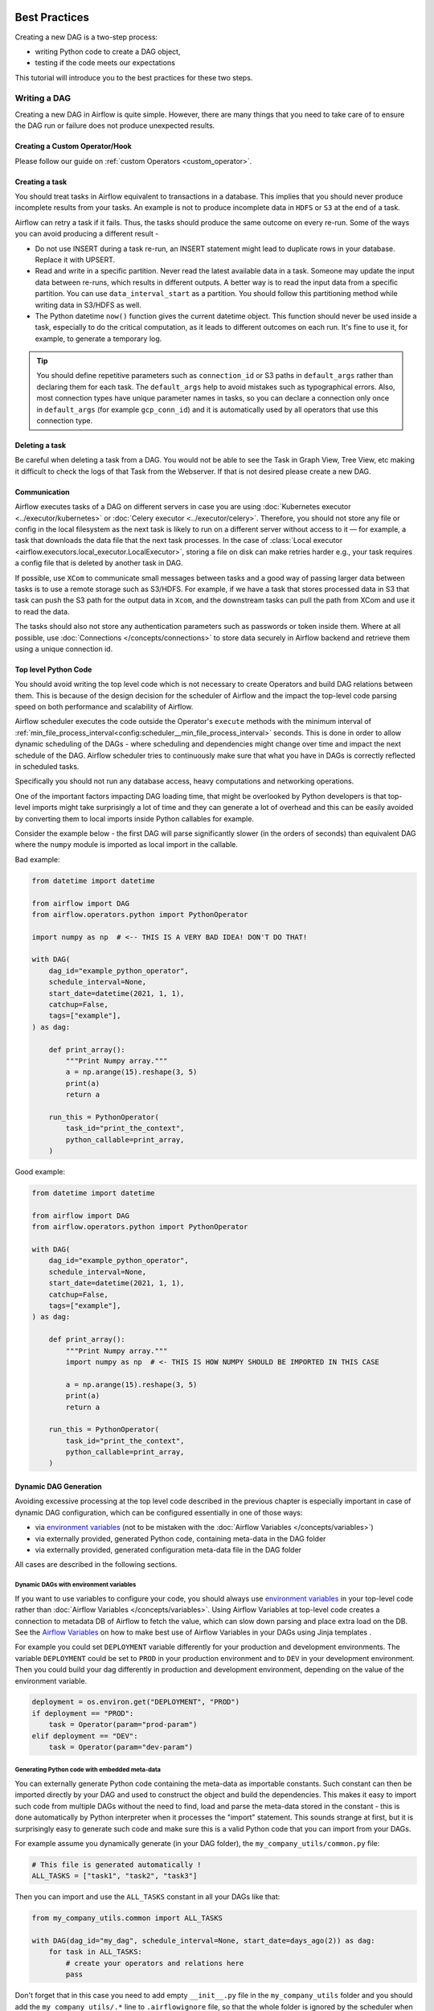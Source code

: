  .. Licensed to the Apache Software Foundation (ASF) under one
    or more contributor license agreements.  See the NOTICE file
    distributed with this work for additional information
    regarding copyright ownership.  The ASF licenses this file
    to you under the Apache License, Version 2.0 (the
    "License"); you may not use this file except in compliance
    with the License.  You may obtain a copy of the License at

 ..   http://www.apache.org/licenses/LICENSE-2.0

 .. Unless required by applicable law or agreed to in writing,
    software distributed under the License is distributed on an
    "AS IS" BASIS, WITHOUT WARRANTIES OR CONDITIONS OF ANY
    KIND, either express or implied.  See the License for the
    specific language governing permissions and limitations
    under the License.

.. _best_practice:

Best Practices
==============

Creating a new DAG is a two-step process:

- writing Python code to create a DAG object,
- testing if the code meets our expectations

This tutorial will introduce you to the best practices for these two steps.

.. _best_practice:writing_a_dag:

Writing a DAG
^^^^^^^^^^^^^^

Creating a new DAG in Airflow is quite simple. However, there are many things that you need to take care of
to ensure the DAG run or failure does not produce unexpected results.

Creating a Custom Operator/Hook
-------------------------------

Please follow our guide on :ref:`custom Operators <custom_operator>`.

Creating a task
---------------

You should treat tasks in Airflow equivalent to transactions in a database. This
implies that you should never produce incomplete results from your tasks. An
example is not to produce incomplete data in ``HDFS`` or ``S3`` at the end of a
task.

Airflow can retry a task if it fails. Thus, the tasks should produce the same
outcome on every re-run. Some of the ways you can avoid producing a different
result -

* Do not use INSERT during a task re-run, an INSERT statement might lead to
  duplicate rows in your database. Replace it with UPSERT.
* Read and write in a specific partition. Never read the latest available data
  in a task. Someone may update the input data between re-runs, which results in
  different outputs. A better way is to read the input data from a specific
  partition. You can use ``data_interval_start`` as a partition. You should
  follow this partitioning method while writing data in S3/HDFS as well.
* The Python datetime ``now()`` function gives the current datetime object. This
  function should never be used inside a task, especially to do the critical
  computation, as it leads to different outcomes on each run. It's fine to use
  it, for example, to generate a temporary log.

.. tip::

    You should define repetitive parameters such as ``connection_id`` or S3 paths in ``default_args`` rather than declaring them for each task.
    The ``default_args`` help to avoid mistakes such as typographical errors. Also, most connection types have unique parameter names in
    tasks, so you can declare a connection only once in ``default_args`` (for example ``gcp_conn_id``) and it is automatically
    used by all operators that use this connection type.

Deleting a task
----------------

Be careful when deleting a task from a DAG. You would not be able to see the Task in Graph View, Tree View, etc making
it difficult to check the logs of that Task from the Webserver. If that is not desired please create a new DAG.


Communication
--------------

Airflow executes tasks of a DAG on different servers in case you are using :doc:`Kubernetes executor <../executor/kubernetes>` or :doc:`Celery executor <../executor/celery>`.
Therefore, you should not store any file or config in the local filesystem as the next task is likely to run on a different server without access to it — for example, a task that downloads the data file that the next task processes.
In the case of :class:`Local executor <airflow.executors.local_executor.LocalExecutor>`,
storing a file on disk can make retries harder e.g., your task requires a config file that is deleted by another task in DAG.

If possible, use ``XCom`` to communicate small messages between tasks and a good way of passing larger data between tasks is to use a remote storage such as S3/HDFS.
For example, if we have a task that stores processed data in S3 that task can push the S3 path for the output data in ``Xcom``,
and the downstream tasks can pull the path from XCom and use it to read the data.

The tasks should also not store any authentication parameters such as passwords or token inside them.
Where at all possible, use :doc:`Connections </concepts/connections>` to store data securely in Airflow backend and retrieve them using a unique connection id.

.. _best_practices/top_level_code:

Top level Python Code
---------------------

You should avoid writing the top level code which is not necessary to create Operators
and build DAG relations between them. This is because of the design decision for the scheduler of Airflow
and the impact the top-level code parsing speed on both performance and scalability of Airflow.

Airflow scheduler executes the code outside the Operator's ``execute`` methods with the minimum interval of
:ref:`min_file_process_interval<config:scheduler__min_file_process_interval>` seconds. This is done in order
to allow dynamic scheduling of the DAGs - where scheduling and dependencies might change over time and
impact the next schedule of the DAG. Airflow scheduler tries to continuously make sure that what you have
in DAGs is correctly reflected in scheduled tasks.

Specifically you should not run any database access, heavy computations and networking operations.

One of the important factors impacting DAG loading time, that might be overlooked by Python developers is
that top-level imports might take surprisingly a lot of time and they can generate a lot of overhead
and this can be easily avoided by converting them to local imports inside Python callables for example.

Consider the example below - the first DAG will parse significantly slower (in the orders of seconds)
than equivalent DAG where the ``numpy`` module is imported as local import in the callable.

Bad example:

.. code-block:: python

  from datetime import datetime

  from airflow import DAG
  from airflow.operators.python import PythonOperator

  import numpy as np  # <-- THIS IS A VERY BAD IDEA! DON'T DO THAT!

  with DAG(
      dag_id="example_python_operator",
      schedule_interval=None,
      start_date=datetime(2021, 1, 1),
      catchup=False,
      tags=["example"],
  ) as dag:

      def print_array():
          """Print Numpy array."""
          a = np.arange(15).reshape(3, 5)
          print(a)
          return a

      run_this = PythonOperator(
          task_id="print_the_context",
          python_callable=print_array,
      )

Good example:

.. code-block:: python

  from datetime import datetime

  from airflow import DAG
  from airflow.operators.python import PythonOperator

  with DAG(
      dag_id="example_python_operator",
      schedule_interval=None,
      start_date=datetime(2021, 1, 1),
      catchup=False,
      tags=["example"],
  ) as dag:

      def print_array():
          """Print Numpy array."""
          import numpy as np  # <- THIS IS HOW NUMPY SHOULD BE IMPORTED IN THIS CASE

          a = np.arange(15).reshape(3, 5)
          print(a)
          return a

      run_this = PythonOperator(
          task_id="print_the_context",
          python_callable=print_array,
      )



Dynamic DAG Generation
----------------------

Avoiding excessive processing at the top level code described in the previous chapter is especially important
in case of dynamic DAG configuration, which can be configured essentially in one of those ways:

* via `environment variables <https://wiki.archlinux.org/title/environment_variables>`_ (not to be mistaken
  with the :doc:`Airflow Variables </concepts/variables>`)
* via externally provided, generated Python code, containing meta-data in the DAG folder
* via externally provided, generated configuration meta-data file in the DAG folder

All cases are described in the following sections.

Dynamic DAGs with environment variables
.......................................

If you want to use variables to configure your code, you should always use
`environment variables <https://wiki.archlinux.org/title/environment_variables>`_ in your
top-level code rather than :doc:`Airflow Variables </concepts/variables>`. Using Airflow Variables
at top-level code creates a connection to metadata DB of Airflow to fetch the value, which can slow
down parsing and place extra load on the DB. See the `Airflow Variables <_best_practices/airflow_variables>`_
on how to make best use of Airflow Variables in your DAGs using Jinja templates .

For example you could set ``DEPLOYMENT`` variable differently for your production and development
environments. The variable ``DEPLOYMENT`` could be set to ``PROD`` in your production environment and to
``DEV`` in your development environment. Then you could build your dag differently in production and
development environment, depending on the value of the environment variable.

.. code-block:: python

    deployment = os.environ.get("DEPLOYMENT", "PROD")
    if deployment == "PROD":
        task = Operator(param="prod-param")
    elif deployment == "DEV":
        task = Operator(param="dev-param")


Generating Python code with embedded meta-data
..............................................

You can externally generate Python code containing the meta-data as importable constants.
Such constant can then be imported directly by your DAG and used to construct the object and build
the dependencies. This makes it easy to import such code from multiple DAGs without the need to find,
load and parse the meta-data stored in the constant - this is done automatically by Python interpreter
when it processes the "import" statement. This sounds strange at first, but it is surprisingly easy
to generate such code and make sure this is a valid Python code that you can import from your DAGs.

For example assume you dynamically generate (in your DAG folder), the ``my_company_utils/common.py`` file:

.. code-block:: python

    # This file is generated automatically !
    ALL_TASKS = ["task1", "task2", "task3"]

Then you can import and use the ``ALL_TASKS`` constant in all your DAGs like that:

.. code-block:: python

    from my_company_utils.common import ALL_TASKS

    with DAG(dag_id="my_dag", schedule_interval=None, start_date=days_ago(2)) as dag:
        for task in ALL_TASKS:
            # create your operators and relations here
            pass

Don't forget that in this case you need to add empty ``__init__.py`` file in the ``my_company_utils`` folder
and you should add the ``my_company_utils/.*`` line to ``.airflowignore`` file, so that the whole folder is
ignored by the scheduler when it looks for DAGs.


Dynamic DAGs with external configuration from a structured data file
....................................................................

If you need to use a more complex meta-data to prepare your DAG structure and you would prefer to keep the
data in a structured non-python format, you should export the data to the DAG folder in a file and push
it to the DAG folder, rather than try to pull the data by the DAG's top-level code - for the reasons
explained in the parent `Top level Python code <_top-level-python-code>`_.

The meta-data should be exported and stored together with the DAGs in a convenient file format (JSON, YAML
formats are good candidates) in DAG folder. Ideally, the meta-data should be published in the same
package/folder as the module of the DAG file you load it from, because then you can find location of
the meta-data file in your DAG easily. The location of the file to read can be found using the
``__file__`` attribute of the module containing the DAG:

.. code-block:: python

    my_dir = os.path.dirname(os.path.abspath(__file__))
    configuration_file_path = os.path.join(my_dir, "config.yaml")
    with open(configuration_file_path) as yaml_file:
        configuration = yaml.safe_load(yaml_file)
    # Configuration dict is available here


.. _best_practices/airflow_variables:

Airflow Variables
-----------------

As mentioned in the previous chapter, `Top level Python code <_top-level-python-code>`_. you should avoid
using Airflow Variables at top level Python code of DAGs. You can use the Airflow Variables freely inside the
``execute()`` methods of the operators, but you can also pass the Airflow Variables to the existing operators
via Jinja template, which will delay reading the value until the task execution.

The template syntax to do this is:

.. code-block::

    {{ var.value.<variable_name> }}

or if you need to deserialize a json object from the variable :

.. code-block::

    {{ var.json.<variable_name> }}

For security purpose, you're recommended to use the :ref:`Secrets Backend<secrets_backend_configuration>`
for any variable that contains sensitive data.

Triggering DAGs after changes
-----------------------------

Avoid triggering DAGs immediately after changing them or any other accompanying files that you change in the
DAG folder.

You should give the system sufficient time to process the changed files. This takes several steps.
First the files have to be distributed to scheduler - usually via distributed filesystem or Git-Sync, then
scheduler has to parse the Python files and store them in the database. Depending on your configuration,
speed of your distributed filesystem, number of files, number of DAGs, number of changes in the files,
sizes of the files, number of schedulers, speed of CPUS, this can take from seconds to minutes, in extreme
cases many minutes. You should wait for your DAG to appear in the UI to be able to trigger it.

In case you see long delays between updating it and the time it is ready to be triggered, you can look
at the following configuration parameters and fine tune them according your needs (see details of
each parameter by following the links):

* :ref:`config:scheduler__processor_poll_interval`
* :ref:`config:scheduler__min_file_process_interval`
* :ref:`config:scheduler__dag_dir_list_interval`
* :ref:`config:scheduler__parsing_processes`
* :ref:`config:scheduler__file_parsing_sort_mode`

.. _best_practices/reducing_dag_complexity:

Reducing DAG complexity
^^^^^^^^^^^^^^^^^^^^^^^

While Airflow is good in handling a lot of DAGs with a lot of task and dependencies between them, when you
have many complex DAGs, their complexity might impact performance of scheduling. One of the ways to keep
your Airflow instance performant and well utilized, you should strive to simplify and optimize your DAGs
whenever possible - you have to remember that DAG parsing process and creation is just executing
Python code and it's up to you to make it as performant as possible. There are no magic recipes for making
your DAG "less complex" - since this is a Python code, it's the DAG writer who controls the complexity of
their code.

There are no "metrics" for DAG complexity, especially, there are no metrics that can tell you
whether your DAG is "simple enough". However - as with any Python code you can definitely tell that
your code is "simpler" or "faster" when you optimize it, the same can be said about DAG code. If you
want to optimize your DAGs there are the following actions you can take:

* Make your DAG load faster. This is a single improvement advice that might be implemented in various ways
  but this is the one that has biggest impact on scheduler's performance. Whenever you have a chance to make
  your DAG load faster - go for it, if your goal is to improve performance. Look at the
  :ref:`best_practices/top_level_code` to get some tips of how you can do it. Also see at
  :ref:`best_practices/dag_loader_test` on how to asses your DAG loading time.

* Make your DAG generate simpler structure. Every task dependency adds additional processing overhead for
  scheduling and execution. The DAG that has simple linear structure ``A -> B -> C`` will experience
  less delays in task scheduling that DAG that has a deeply nested tree structure with exponentially growing
  number of depending tasks for example. If you can make your DAGs more linear - where at single point in
  execution there are as few potential candidates to run among the tasks, this will likely improve overall
  scheduling performance.

* Make smaller number of DAGs per file. While Airflow 2 is optimized for the case of having multiple DAGs
  in one file, there are some parts of the system that make it sometimes less performant, or introduce more
  delays than having those DAGs split among many files. Just the fact that one file can only be parsed by one
  FileProcessor, makes it less scalable for example. If you have many DAGs generated from one file,
  consider splitting them if you observe it takes a long time to reflect changes in your DAG files in the
  UI of Airflow.

Testing a DAG
^^^^^^^^^^^^^

Airflow users should treat DAGs as production level code, and DAGs should have various associated tests to
ensure that they produce expected results. You can write a wide variety of tests for a DAG.
Let's take a look at some of them.

.. _best_practices/dag_loader_test:

DAG Loader Test
---------------

This test should ensure that your DAG does not contain a piece of code that raises error while loading.
No additional code needs to be written by the user to run this test.

.. code-block:: bash

     python your-dag-file.py

Running the above command without any error ensures your DAG does not contain any uninstalled dependency,
syntax errors, etc. Make sure that you load your DAG in an environment that corresponds to your
scheduler environment - with the same dependencies, environment variables, common code referred from the
DAG.

This is also a great way to check if your DAG loads faster after an optimization, if you want to attempt
to optimize DAG loading time. Simply run the DAG and measure the time it takes, but again you have to
make sure your DAG runs with the same dependencies, environment variables, common code.

There are many ways to measure the time of processing, one of them in Linux environment is to
use built-in ``time`` command. Make sure to run it several times in succession to account for
caching effects. Compare the results before and after the optimization (in the same conditions - using
the same machine, environment etc.) in order to assess the impact of the optimization.

.. code-block:: bash

     time python airflow/example_dags/example_python_operator.py

Result:

.. code-block:: text

    real    0m0.699s
    user    0m0.590s
    sys     0m0.108s

The important metrics is the "real time" - which tells you how long time it took
to process the DAG. Note that when loading the file this way, you are starting a new interpreter so there is
an initial loading time that is not present when Airflow parses the DAG. You can assess the
time of initialization by running:

.. code-block:: bash

     time python -c ''

Result:

.. code-block:: text

    real    0m0.073s
    user    0m0.037s
    sys     0m0.039s

In this case the initial interpreter startup time is ~ 0.07s which is about 10% of time needed to parse
the example_python_operator.py above so the actual parsing time is about ~ 0.62 s for the example DAG.

You can look into :ref:`Testing a DAG <testing>` for details on how to test individual operators.

Unit tests
-----------

Unit tests ensure that there is no incorrect code in your DAG. You can write unit tests for both your tasks and your DAG.

**Unit test for loading a DAG:**

.. code-block:: python

    import pytest

    from airflow.models import DagBag


    @pytest.fixture()
    def dagbag(self):
        return DagBag()


    def test_dag_loaded(self, dagbag):
        dag = dagbag.get_dag(dag_id="hello_world")
        assert dagbag.import_errors == {}
        assert dag is not None
        assert len(dag.tasks) == 1


**Unit test a DAG structure:**
This is an example test want to verify the structure of a code-generated DAG against a dict object

.. code-block:: python

      def assert_dag_dict_equal(source, dag):
          assert dag.task_dict.keys() == source.keys()
          for task_id, downstream_list in source.items():
              assert dag.has_task(task_id)
              task = dag.get_task(task_id)
              assert task.downstream_task_ids == set(downstream_list)


      def test_dag():
          assert_dag_dict_equal(
              {
                  "DummyInstruction_0": ["DummyInstruction_1"],
                  "DummyInstruction_1": ["DummyInstruction_2"],
                  "DummyInstruction_2": ["DummyInstruction_3"],
                  "DummyInstruction_3": [],
              },
              dag,
          )


**Unit test for custom operator:**

.. code-block:: python

    import datetime

    import pytest

    from airflow.utils.state import DagRunState
    from airflow.utils.types import DagRunType

    DATA_INTERVAL_START = datetime.datetime(2021, 9, 13)
    DATA_INTERVAL_END = DATA_INTERVAL_START + datetime.timedelta(days=1)

    TEST_DAG_ID = "my_custom_operator_dag"
    TEST_TASK_ID = "my_custom_operator_task"


    @pytest.fixture()
    def dag():
        with DAG(
            dag_id=TEST_DAG_ID,
            schedule_interval="@daily",
            default_args={"start_date": DATA_INTERVAL_START},
        ) as dag:
            MyCustomOperator(
                task_id=TEST_TASK_ID,
                prefix="s3://bucket/some/prefix",
            )
        return dag


    def test_my_custom_operator_execute_no_trigger(dag):
        dagrun = dag.create_dagrun(
            state=DagRunState.RUNNING,
            execution_date=DATA_INTERVAL_START,
            data_interval=(DATA_INTERVAL_START, DATA_INTERVAL_END),
            start_date=DATA_INTERVAL_END,
            run_type=DagRunType.MANUAL,
        )
        ti = dagrun.get_task_instance(task_id=TEST_TASK_ID)
        ti.task = dag.get_task(task_id=TEST_TASK_ID)
        ti.run(ignore_ti_state=True)
        assert ti.state == State.SUCCESS
        # Assert something related to tasks results.


Self-Checks
------------

You can also implement checks in a DAG to make sure the tasks are producing the results as expected.
As an example, if you have a task that pushes data to S3, you can implement a check in the next task. For example, the check could
make sure that the partition is created in S3 and perform some simple checks to determine if the data is correct.


Similarly, if you have a task that starts a microservice in Kubernetes or Mesos, you should check if the service has started or not using :class:`airflow.providers.http.sensors.http.HttpSensor`.

.. code-block:: python

   task = PushToS3(...)
   check = S3KeySensor(
       task_id="check_parquet_exists",
       bucket_key="s3://bucket/key/foo.parquet",
       poke_interval=0,
       timeout=0,
   )
   task >> check



Staging environment
--------------------

If possible, keep a staging environment to test the complete DAG run before deploying in the production.
Make sure your DAG is parameterized to change the variables, e.g., the output path of S3 operation or the database used to read the configuration.
Do not hard code values inside the DAG and then change them manually according to the environment.

You can use environment variables to parameterize the DAG.

.. code-block:: python

   import os

   dest = os.environ.get("MY_DAG_DEST_PATH", "s3://default-target/path/")

Mocking variables and connections
^^^^^^^^^^^^^^^^^^^^^^^^^^^^^^^^^

When you write tests for code that uses variables or a connection, you must ensure that they exist when you run the tests. The obvious solution is to save these objects to the database so they can be read while your code is executing. However, reading and writing objects to the database are burdened with additional time overhead. In order to speed up the test execution, it is worth simulating the existence of these objects without saving them to the database. For this, you can create environment variables with mocking :any:`os.environ` using :meth:`unittest.mock.patch.dict`.

For variable, use :envvar:`AIRFLOW_VAR_{KEY}`.

.. code-block:: python

    with mock.patch.dict("os.environ", AIRFLOW_VAR_KEY="env-value"):
        assert "env-value" == Variable.get("key")

For connection, use :envvar:`AIRFLOW_CONN_{CONN_ID}`.

.. code-block:: python

    conn = Connection(
        conn_type="gcpssh",
        login="cat",
        host="conn-host",
    )
    conn_uri = conn.get_uri()
    with mock.patch.dict("os.environ", AIRFLOW_CONN_MY_CONN=conn_uri):
        assert "cat" == Connection.get("my_conn").login
